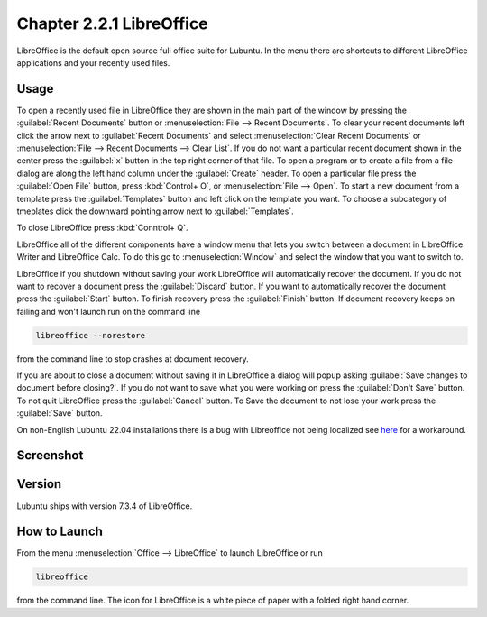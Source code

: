 Chapter 2.2.1 LibreOffice
=========================

LibreOffice is the default open source full office suite for Lubuntu. In the menu there are shortcuts to different LibreOffice applications and your recently used files.

Usage
------
To open a recently used file in LibreOffice they are shown in the main part of the window by pressing the :guilabel:`Recent Documents` button or :menuselection:`File --> Recent Documents`. To clear your recent documents left click the arrow next to :guilabel:`Recent Documents` and select :menuselection:`Clear Recent Documents` or :menuselection:`File --> Recent Documents --> Clear List`. If you do not want a particular recent document shown in the center press the :guilabel:`x` button in the top right corner of that file. To open a program or to create a file from a file dialog are along the left hand column under the :guilabel:`Create` header. To open a particular file press the :guilabel:`Open File` button, press :kbd:`Control+ O`, or :menuselection:`File --> Open`. To start a new document from a template press the :guilabel:`Templates` button and left click on the template you want. To choose a subcategory of tmeplates click the downward pointing arrow next to :guilabel:`Templates`.

To close LibreOffice press :kbd:`Conntrol+ Q`.

LibreOffice all of the different components have a window menu that lets you switch between a document in LibreOffice Writer and LibreOffice Calc. To do this go to :menuselection:`Window` and select the window that you want to switch to.

LibreOffice if you shutdown without saving your work LibreOffice will automatically recover the document. If you do not want to recover a document press the :guilabel:`Discard` button. If you want to automatically recover the document press the :guilabel:`Start` button. To finish recovery press the :guilabel:`Finish` button. If document recovery keeps on failing and won't launch run on the command line

.. code:: 

   libreoffice --norestore

from the command line to stop crashes at document recovery.

.. image:: loffice-restore.png

If you are about to close a document without saving it in LibreOffice a dialog will popup asking :guilabel:`Save changes to document before closing?`. If you do not want to save what you were working on press the :guilabel:`Don't Save` button. To not quit LibreOffice press the :guilabel:`Cancel` button. To Save the document to not lose your work press the :guilabel:`Save` button.

On non-English Lubuntu 22.04 installations there is a bug with Libreoffice not being localized see `here <https://discourse.lubuntu.me/t/using-a-language-other-than-english-heres-how-to-get-libreoffice-in-your-language/3269/>`_ for a workaround.

Screenshot
----------
.. image:: libreoffice.png

Version
-------
Lubuntu ships with version 7.3.4 of LibreOffice.

How to Launch
-------------
From the menu :menuselection:`Office --> LibreOffice` to launch LibreOffice or run 

.. code::

   libreoffice 
   
from the command line. The icon for LibreOffice is a white piece of paper with a folded right hand corner.
